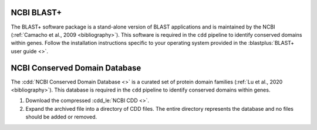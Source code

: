 .. _install_ncbi_tools:


NCBI BLAST+
===========


The BLAST+ software package is a stand-alone version of BLAST applications and is maintained by the NCBI (:ref:`Camacho et al., 2009 <bibliography>`). This software is required in the ``cdd`` pipeline to identify conserved domains within genes. Follow the installation instructions specific to your operating system provided in the :blastplus:`BLAST+ user guide <>`.


NCBI Conserved Domain Database
==============================


The :cdd:`NCBI Conserved Domain Database <>` is a curated set of protein domain families (:ref:`Lu et al., 2020 <bibliography>`). This database is required in the ``cdd`` pipeline to identify conserved domains within genes.

1. Download the compressed :cdd_le:`NCBI CDD <>`.

2. Expand the archived file into a directory of CDD files. The entire directory represents the database and no files should be added or removed.
